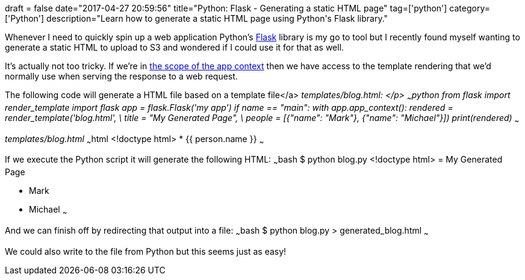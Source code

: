 :doctype: book
+++
draft = false
date="2017-04-27 20:59:56"
title="Python: Flask - Generating a static HTML page"
tag=['python']
category=['Python']
description="Learn how to generate a static HTML page using Python's Flask library."
+++

Whenever I need to quickly spin up a web application Python's http://flask.pocoo.org[Flask] library is my go to tool but I recently found myself wanting to generate a static HTML to upload to S3 and wondered if I could use it for that as well.

It's actually not too tricky. If we're in http://stackoverflow.com/questions/31830663/how-to-render-template-in-flask-without-using-request-context[the scope of the app context] then we have access to the template rendering that we'd normally use when serving the response to a web request.

The following code will generate a HTML file based on a template file</a> +++<cite>+++templates/blog.html+++<cite>+++: </p> ~~~python from flask import render_template import flask app = flask.Flask('my app') if __name__ == "__main__": with app.app_context(): rendered = render_template('blog.html', \ title = "My Generated Page", \ people = [{"name": "Mark"}, {"name": "Michael"}]) print(rendered) ~~~

+++<cite>+++templates/blog.html+++</cite>+++ ~~~html <!doctype html> +++<html>++++++<head>++++++<title>+++{{ title }}+++</title>++++++</head>++++++<body>+++* {{ person.name }}+++</body>++++++</html>+++ ~~~

If we execute the Python script it will generate the following HTML: ~~~bash $ python blog.py <!doctype html> +++<html>++++++<head>++++++<title>+++My Generated Page+++</title>++++++</head>++++++<body>+++= My Generated Page

* Mark
* Michael+++</body>++++++</html>+++ ~~~

And we can finish off by redirecting that output into a file: ~~~bash $ python blog.py > generated_blog.html ~~~

We could also write to the file from Python but this seems just as easy! +++</cite>++++++</cite>+++
